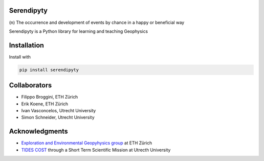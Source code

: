 Serendipyty
===========
\(n\) The occurrence and development of events by chance in a happy or beneficial way

Serendipyty is a Python library for learning and teaching Geophysics

Installation
============

Install with

.. code-block:: shell

    pip install serendipyty

Collaborators
=============
* Filippo Broggini, ETH Zürich
* Erik Koene, ETH Zürich
* Ivan Vasconcelos, Utrecht University
* Simon Schneider, Utrecht University

Acknowledgments
===============
* `Exploration and Environmental Geopyhysics group <http://www.eeg.ethz.ch/>`_ at ETH Zürich
* `TIDES COST <http://www.tides-cost.eu/>`_ through a Short Term Scientific Mission at Utrecth University

